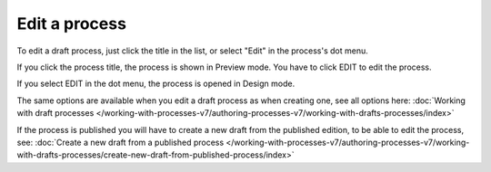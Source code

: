 Edit a process
================================================

To edit a draft process, just click the title in the list, or select "Edit" in the process's dot menu.

If you click the process title, the process is shown in Preview mode. You have to click EDIT to edit the process.

.. Image:: edit-process-1-v7.png

If you select EDIT in the dot menu, the process is opened in Design mode.

The same options are available when you edit a draft process as when creating one, see all options here: :doc:`Working with draft processes </working-with-processes-v7/authoring-processes-v7/working-with-drafts-processes/index>`

If the process is published you will have to create a new draft from the published edition, to be able to edit the process, see: :doc:`Create a new draft from a published process </working-with-processes-v7/authoring-processes-v7/working-with-drafts-processes/create-new-draft-from-published-process/index>`

